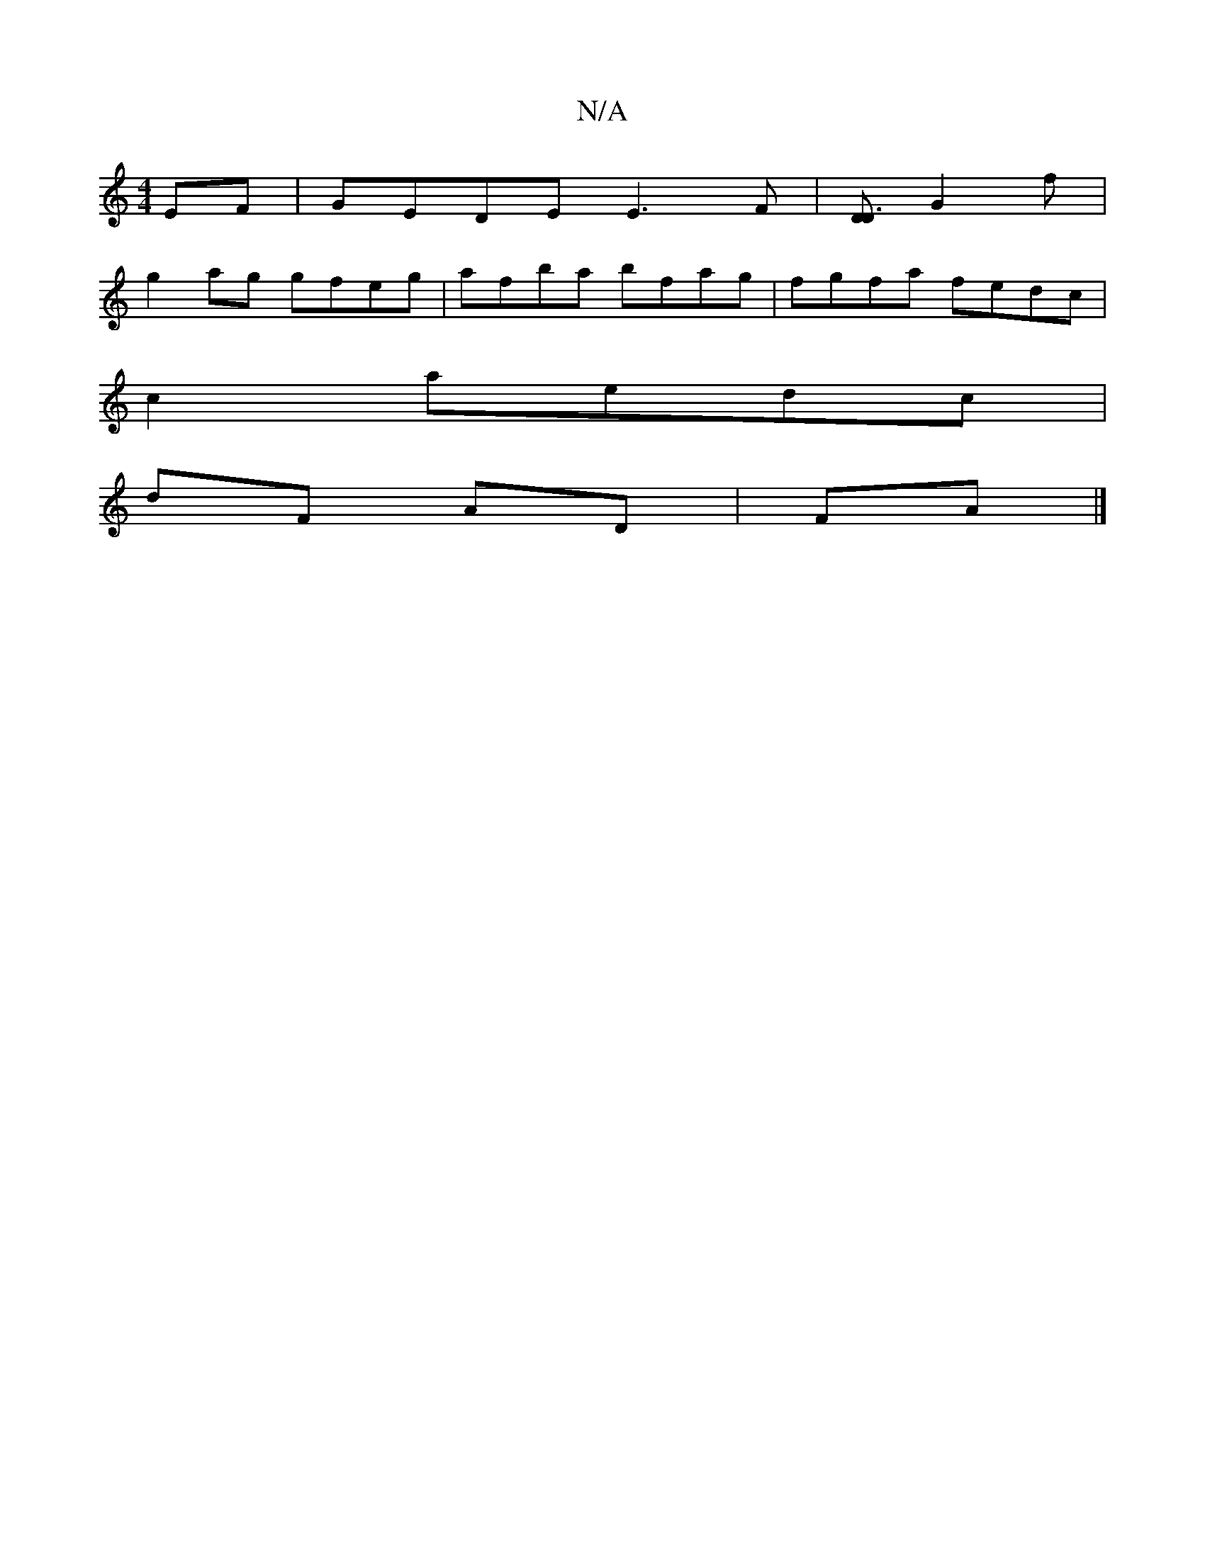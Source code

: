 X:1
T:N/A
M:4/4
R:N/A
K:Cmajor
EF | GEDE E3F |[DD3] G2 f|
g2 ag gfeg|afba bfag|fgfa fedc|
c2aedc|
dF AD|FA |]

BcAG ABdg|bagB fga2|gbga g^gbg|afeg e2 dA |£Adc e/f/ge | e2 e ece | A2 e cef | gag fec |1 d3 D3 | GBd gbe | eef eBB | cB
